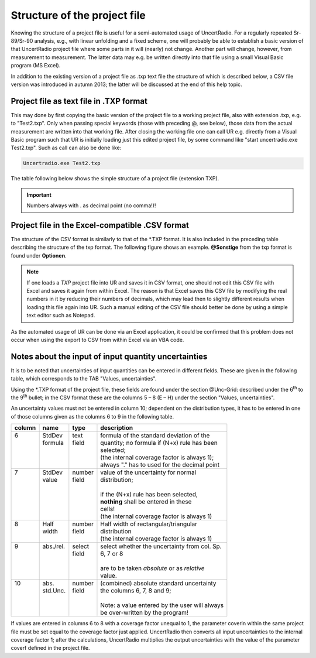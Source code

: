 Structure of the project file
-----------------------------

Knowing the structure of a project file is useful for a semi-automated
usage of UncertRadio. For a regularly repeated Sr-89/Sr-90 analysis,
e.g., with linear unfolding and a fixed scheme, one will probably be
able to establish a basic version of that UncertRadio project file where
some parts in it will (nearly) not change. Another part will change,
however, from measurement to measurement. The latter data may e.g. be
written directly into that file using a small Visual Basic program (MS
Excel).

In addition to the existing version of a project file as .txp text file
the structure of which is described below, a CSV file version was
introduced in autumn 2013; the latter will be discussed at the end of
this help topic.

Project file as text file in .TXP format
^^^^^^^^^^^^^^^^^^^^^^^^^^^^^^^^^^^^^^^^

This may done by first copying the basic version of the project file to
a working project file, also with extension .txp, e.g. to "Test2.txp".
Only when passing special keywords (those with preceding @, see below),
those data from the actual measurement are written into that working
file. After closing the working file one can call UR e.g. directly from
a Visual Basic program such that UR is initially loading just this
edited project file, by some command like "start uncertradio.exe
Test2.txp". Such as call can also be done like:


.. code-block:: bash

   Uncertradio.exe Test2.txp


The table following below shows the simple structure of a project file
(extension TXP).

.. important::

    Numbers always with . as decimal point (no comma!)!

.. image:: /images/project_structure.png
    :align: center



Project file in the Excel-compatible .CSV format
^^^^^^^^^^^^^^^^^^^^^^^^^^^^^^^^^^^^^^^^^^^^^^^^

The structure of the CSV format is similarly to that of the \*.TXP
format. It is also included in the preceding table describing the
structure of the txp format. The following figure shows an example.
**@Sonstige** from the txp format is found under **Optionen**.

.. note::
    If one loads a `TXP` project file into UR and saves it in
    CSV format, one should not edit this CSV file with Excel and saves it
    again from within Excel. The reason is that Excel saves this CSV file by
    modifying the real numbers in it by reducing their numbers of decimals,
    which may lead then to slightly different results when loading this file
    again into UR. Such a manual editing of the CSV file should better be
    done by using a simple text editor such as Notepad.

As the automated usage of UR can be done via an Excel application, it
could be confirmed that this problem does not occur when using the
export to CSV from within Excel via an VBA code.

.. image:: /images/csv_project_1.png
    :align: center
.. image:: /images/csv_project_2.png
    :align: center


Notes about the input of input quantity uncertainties
^^^^^^^^^^^^^^^^^^^^^^^^^^^^^^^^^^^^^^^^^^^^^^^^^^^^^

It is to be noted that uncertainties of input quantities can be entered
in different fields. These are given in the following table, which
corresponds to the TAB "Values, uncertainties".

Using the \*.TXP format of the project file, these fields are found
under the section @Unc-Grid: described under the 6\ :sup:`th` to the
9\ :sup:`th` bullet; in the CSV format these are the columns 5 – 8 (E –
H) under the section "Values, uncertainties".

An uncertainty values must not be entered in column 10; dependent on the
distribution types, it has to be entered in one of those columns given
as the columns 6 to 9 in the following table.

+--------+------------+---------+------------------------------------------------+
| column | name       | type    | description                                    |
+========+============+=========+================================================+
|| 6     || StdDev    || text   || formula of the standard deviation of the      |
||       || formula   || field  || quantity; no formula if (N+x) rule has been   |
||       ||           ||        || selected;                                     |
||       ||           ||        || (the internal coverage factor is always 1);   |
||       ||           ||        || always "." has to used for the decimal point  |
+--------+------------+---------+------------------------------------------------+
|| 7     || StdDev    || number || value of the uncertainty for normal           |
||       || value     || field  || distribution;                                 |
||       ||           ||        ||                                               |
||       ||           ||        || if the (N+x) rule has been selected,          |
||       ||           ||        || **nothing** shall be entered in these         |
||       ||           ||        || cells!                                        |
||       ||           ||        || (the internal coverage factor is always 1)    |
+--------+------------+---------+------------------------------------------------+
|| 8     || Half      || number || Half width of rectangular/triangular          |
||       || width     || field  || distribution                                  |
||       ||           ||        || (the internal coverage factor is always 1)    |
+--------+------------+---------+------------------------------------------------+
|| 9     || abs./rel. || select || select whether the uncertainty from col. Sp.  |
||       ||           || field  || 6, 7 or 8                                     |
||       ||           ||        ||                                               |
||       ||           ||        || are to be taken *absolute* or as *relative*   |
||       ||           ||        || value.                                        |
+--------+------------+---------+------------------------------------------------+
|| 10    || abs.      || number || (combined) absolute standard uncertainty      |
||       || std.Unc.  || field  || the columns 6, 7, 8 and 9;                    |
||       ||           ||        ||                                               |
||       ||           ||        || Note: a value entered by the user will always |
||       ||           ||        || be over-written by the program!               |
+--------+------------+---------+------------------------------------------------+

If values are entered in columns 6 to 8 with a coverage factor unequal
to 1, the parameter coverin within the same project file must be set
equal to the coverage factor just applied. UncertRadio then converts all
input uncertainties to the internal coverage factor 1; after the
calculations, UncertRadio multiplies the output uncertainties with the
value of the parameter coverf defined in the project file.
